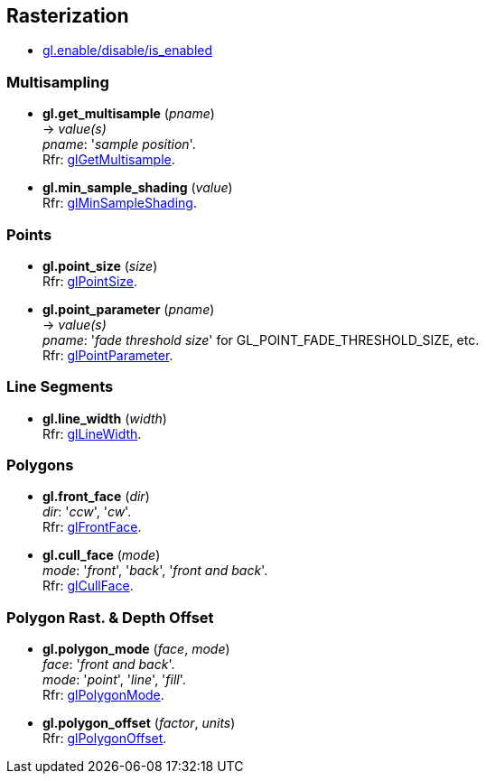 
== Rasterization

* <<gl.enable, gl.enable/disable/is_enabled>>

=== Multisampling

[[gl.get_multisample]]
* *gl.get_multisample* (_pname_) +
-> _value(s)_ +
[small]#_pname_: '_sample position_'. +
Rfr: https://www.opengl.org/wiki/GLAPI/glGetMultisample[glGetMultisample].#

[[gl.min_sample_shading]]
* *gl.min_sample_shading* (_value_) +
[small]#Rfr: https://www.opengl.org/wiki/GLAPI/glMinSampleShading[glMinSampleShading].#

=== Points

[[gl.point_size]]
* *gl.point_size* (_size_) +
[small]#Rfr: https://www.opengl.org/wiki/GLAPI/glPointSize[glPointSize].#

[[gl.point_parameter]]
* *gl.point_parameter* (_pname_) +
-> _value(s)_ +
[small]#_pname_: '_fade threshold size_' for GL_POINT_FADE_THRESHOLD_SIZE, etc. +
Rfr: https://www.opengl.org/wiki/GLAPI/glPointParameter[glPointParameter].#

=== Line Segments

[[gl.line_width]]
* *gl.line_width* (_width_) +
[small]#Rfr: https://www.opengl.org/wiki/GLAPI/glLineWidth[glLineWidth].#

=== Polygons

[[gl.front_face]]
* *gl.front_face* (_dir_) +
[small]#_dir_: '_ccw_', '_cw_'. +
Rfr: https://www.opengl.org/wiki/GLAPI/glFrontFace[glFrontFace].#

[[gl.cull_face]]
* *gl.cull_face* (_mode_) +
[small]#_mode_: '_front_', '_back_', '_front and back_'. +
Rfr: https://www.opengl.org/wiki/GLAPI/glCullFace[glCullFace].#

=== Polygon Rast. & Depth Offset

[[gl.polygon_mode]]
* *gl.polygon_mode* (_face_, _mode_) +
[small]#_face_: '_front and back_'. +
_mode_: '_point_', '_line_', '_fill_'. +
Rfr: https://www.opengl.org/wiki/GLAPI/glPolygonMode[glPolygonMode].#

[[gl.polygon_offset]]
* *gl.polygon_offset* (_factor_, _units_) +
[small]#Rfr: https://www.opengl.org/wiki/GLAPI/glPolygonOffset[glPolygonOffset].#

<<<
